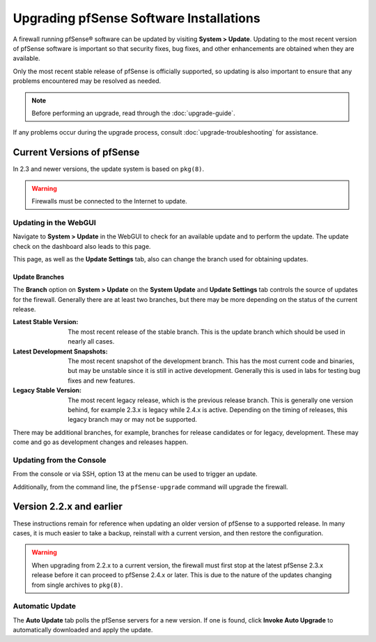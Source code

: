 Upgrading pfSense Software Installations
========================================

A firewall running pfSense® software can be updated by visiting
**System > Update**. Updating to the most recent version of pfSense
software is important so that security fixes, bug fixes, and other
enhancements are obtained when they are available.

Only the most recent stable release of pfSense is officially supported, so
updating is also important to ensure that any problems encountered may be
resolved as needed.

.. note:: Before performing an upgrade, read through the :doc:`upgrade-guide`.

If any problems occur during the upgrade process, consult
:doc:`upgrade-troubleshooting` for assistance.

Current Versions of pfSense
---------------------------

In 2.3 and newer versions, the update system is based on ``pkg(8)``.

.. warning:: Firewalls must be connected to the Internet to update.

Updating in the WebGUI
~~~~~~~~~~~~~~~~~~~~~~

Navigate to **System > Update** in the WebGUI to check for an available update
and to perform the update. The update check on the dashboard also leads to
this page.

This page, as well as the **Update Settings** tab, also can change the branch
used for obtaining updates.

Update Branches
^^^^^^^^^^^^^^^

The **Branch** option on **System > Update** on the **System Update** and
**Update Settings** tab controls the source of updates for the firewall.
Generally there are at least two branches, but there may be more depending on
the status of the current release.

:Latest Stable Version: The most recent release of the stable branch. This is
  the update branch which should be used in nearly all cases.
:Latest Development Snapshots: The most recent snapshot of the development
  branch. This has the most current code and binaries, but may be unstable since
  it is still in active development. Generally this is used in labs for testing
  bug fixes and new features.
:Legacy Stable Version: The most recent legacy release, which is the previous
  release branch. This is generally one version behind, for example 2.3.x is
  legacy while 2.4.x is active. Depending on the timing of releases, this legacy
  branch may or may not be supported.

There may be additional branches, for example, branches for release candidates
or for legacy, development. These may come and go as development changes and
releases happen.

Updating from the Console
~~~~~~~~~~~~~~~~~~~~~~~~~

From the console or via SSH, option 13 at the menu can be used to trigger an
update.

Additionally, from the command line, the ``pfSense-upgrade`` command will
upgrade the firewall.

Version 2.2.x and earlier
-------------------------

These instructions remain for reference when updating an older version of
pfSense to a supported release. In many cases, it is much easier to take a
backup, reinstall with a current version, and then restore the configuration.

.. warning:: When upgrading from 2.2.x to a current version, the firewall must
   first stop at the latest pfSense 2.3.x release before it can proceed to
   pfSense 2.4.x or later. This is due to the nature of the updates changing
   from single archives to ``pkg(8)``.

Automatic Update
~~~~~~~~~~~~~~~~

The **Auto Update** tab polls the pfSense servers for a new version. If one is
found, click **Invoke Auto Upgrade** to automatically downloaded and apply the
update.
